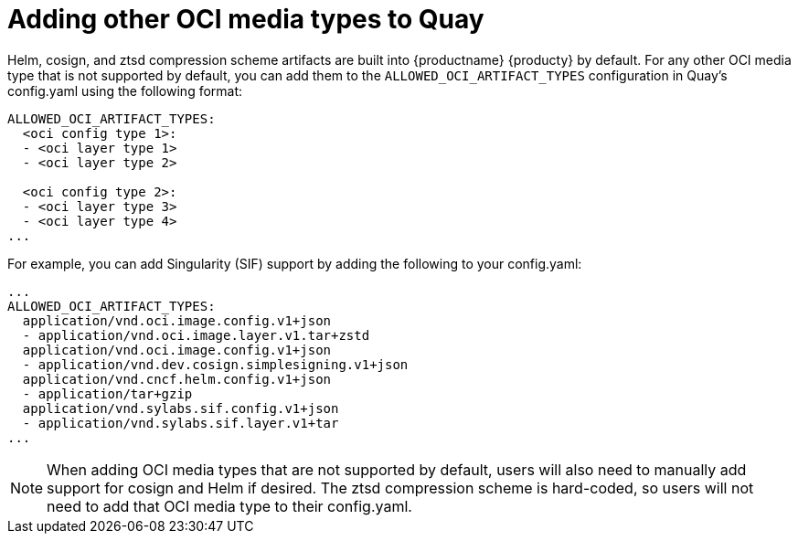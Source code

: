[[other-oci-artifacts-with-quay]]
= Adding other OCI media types to Quay

Helm, cosign, and ztsd compression scheme artifacts are built into {productname} {producty} by default. For any other OCI media type that is not supported by default, you can add them to the `ALLOWED_OCI_ARTIFACT_TYPES` configuration in Quay's config.yaml using the following format: 

....
ALLOWED_OCI_ARTIFACT_TYPES: 
  <oci config type 1>:
  - <oci layer type 1>
  - <oci layer type 2>
    
  <oci config type 2>:
  - <oci layer type 3>
  - <oci layer type 4>
...
....

For example, you can add Singularity (SIF) support by adding the following to your config.yaml: 

....
...
ALLOWED_OCI_ARTIFACT_TYPES:
  application/vnd.oci.image.config.v1+json
  - application/vnd.oci.image.layer.v1.tar+zstd
  application/vnd.oci.image.config.v1+json
  - application/vnd.dev.cosign.simplesigning.v1+json
  application/vnd.cncf.helm.config.v1+json
  - application/tar+gzip
  application/vnd.sylabs.sif.config.v1+json
  - application/vnd.sylabs.sif.layer.v1+tar
...
....

[NOTE]
====
When adding OCI media types that are not supported by default, users will also need to manually add support for cosign and Helm if desired. The ztsd compression scheme is hard-coded, so users will not need to add that OCI media type to their config.yaml.
====
